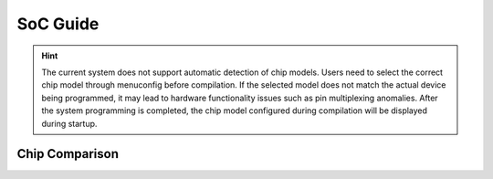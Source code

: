 SoC Guide
==============

.. hint::
   The current system does not support automatic detection of chip models. Users need to select the correct chip model through menuconfig before compilation. If the selected model does not match the actual device being programmed, it may lead to hardware functionality issues such as pin multiplexing anomalies. After the system programming is completed, the chip model configured during compilation will be displayed during startup.

Chip Comparison 
------------------

.. raw:: html

   <table class="docutils align-center">
   <thead>
   <tr class="row-odd">
   <th class="head wm-mid-padding2"><p class="wm-small-font2">SoC</p></th>
   <th class="head wm-mid-padding2"><p class="wm-small-font2">Features</p></th>
   <th class="head wm-mid-padding2"><p class="wm-small-font2">Package</p></th>
   <th class="head wm-mid-padding2"><p class="wm-small-font2">Flash</p></th>
   <th class="head wm-mid-padding2"><p class="wm-small-font2">Touch Sensor</p></th>
   <th class="head wm-mid-padding2"><p class="wm-small-font2">Wake-up Pin</p></th>
   <th class="head wm-mid-padding2"><p class="wm-small-font2">Available Pins</p></th>
   <th class="head wm-mid-padding2"><p class="wm-small-font2">Reference Materials</p></th>
   </tr>
   </thead>
   <tbody>
   <tr class="row-even">
   <td class="wm-mid-padding2"><p class="wm-small-font2">W800</p></td>
   <td class="wm-mid-padding2"><p class="wm-small-font2">MCU+WiFi+BLE</p></td>
   <td class="wm-mid-padding2"><p class="wm-small-font2">QFN32(4*4mm)</p></td>
   <td class="wm-mid-padding2"><p class="wm-small-font2">2 MBytes</p></td>
   <td class="wm-mid-padding2"><p class="wm-small-font2">None</p></td>
   <td class="wm-mid-padding2"><p class="wm-small-font2">Yes</p></td>
   <td class="wm-mid-padding2"><p class="wm-small-font2">18</p></td>
   <td class="wm-mid-padding2"><p class="wm-small-font2">
      <a href="../../../../download/soc_pdf/w800/chip_specification.pdf">Chip Specification</a><br>
      <a href="../../../../download/soc_pdf/w800/chip_design_guide.pdf">Chip Design Guide</a><br>
      <a href="../../../../download/soc_pdf/w800/hardware_design_guide.zip">Hardware Reference Design</a><br><br>
      <a href="../../../../download/soc_pdf/w800/register_manual.pdf">Chip Register Manual</a></p></td>
   </tr>
   <tr class="row-odd">
   <td class="wm-mid-padding2"><p class="wm-small-font2">W801S</p></td>
   <td class="wm-mid-padding2"><p class="wm-small-font2">MCU+WiFi+BLE</p></td>
   <td class="wm-mid-padding2"><p class="wm-small-font2">QFN56(6*6mm)</p></td>
   <td class="wm-mid-padding2"><p class="wm-small-font2">2 MBytes</p></td>
   <td class="wm-mid-padding2"><p class="wm-small-font2">Yes</p></td>
   <td class="wm-mid-padding2"><p class="wm-small-font2">Yes</p></td>
   <td class="wm-mid-padding2"><p class="wm-small-font2">43</p></td>
   <td class="wm-mid-padding2"><p class="wm-small-font2">
      <a href="../../../../download/soc_pdf/w801s/chip_specification.pdf">Chip Specification</a><br>
      <a href="../../../../download/soc_pdf/w801s/hardware_design_guide.zip">Hardware Reference Design</a><br><br>
   </tr>
   <tr class="row-even">
   <td class="wm-mid-padding2"><p class="wm-small-font2">W802</p></td>
   <td class="wm-mid-padding2"><p class="wm-small-font2">MCU+WiFi+BLE</p></td>
   <td class="wm-mid-padding2">QFN56(6*6mm)</p></td>
   <td class="wm-mid-padding2"><p class="wm-small-font2">None</p></td>
   <td class="wm-mid-padding2"><p class="wm-small-font2">Yes</p></td>
   <td class="wm-mid-padding2"><p class="wm-small-font2">Yes</p></td>
   <td class="wm-mid-padding2"><p class="wm-small-font2">37</p></td>
   <td class="wm-mid-padding2"><p class="wm-small-font2">
      <a href="../../../../download/soc_pdf/w802/chip_specification.pdf">Chip Specification</a><br>
      <a href="../../../../download/soc_pdf/w802/hardware_design_guide.zip">Hardware Reference Design</a><br><br>
   </tr>
   <tr class="row-odd">
   <td class="wm-mid-padding2"><p class="wm-small-font2">W803</p></td>
   <td class="wm-mid-padding2"><p class="wm-small-font2">MCU+WiFi+BLE</p></td>
   <td class="wm-mid-padding2"><p class="wm-small-font2">QFN32(4*4mm)</p></td>
   <td class="wm-mid-padding2"><p class="wm-small-font2">2 MBytes</p></td>
   <td class="wm-mid-padding2"><p class="wm-small-font2">Yes</p></td>
   <td class="wm-mid-padding2"><p class="wm-small-font2">Yes</p></td>
   <td class="wm-mid-padding2"><p class="wm-small-font2">20</p></td>
   <td class="wm-mid-padding2"><p class="wm-small-font2">
      <a href="../../../../download/soc_pdf/w803/chip_specification.pdf">Chip Specification</a><br>
      <a href="../../../../download/soc_pdf/w803/chip_design_guide.pdf">Chip Design Guide</a><br>
      <a href="../../../../download/soc_pdf/w803/hardware_design_guide.zip">Hardware Reference Design</a><br><br>
   </tr>
   <tr class="row-even">
   <td class="wm-mid-padding2"><p class="wm-small-font2">W805</p></td>
   <td class="wm-mid-padding2"><p class="wm-small-font2">MCU（No RF）</p></td>
   <td class="wm-mid-padding2"><p class="wm-small-font2">QFN32(4*4mm)</p></td>
   <td class="wm-mid-padding2"><p class="wm-small-font2">1 MBytes</p></td>
   <td class="wm-mid-padding2"><p class="wm-small-font2">None</p></td>
   <td class="wm-mid-padding2"><p class="wm-small-font2">Yes</p></td>
   <td class="wm-mid-padding2"><p class="wm-small-font2">18</p></td>
   <td class="wm-mid-padding2"><p class="wm-small-font2">
      <a href="../../../../download/soc_pdf/w805/chip_specification.pdf">Chip Specification</a><br>
      <a href="../../../../download/soc_pdf/w805/chip_design_guide.pdf">Chip Design Guide</a><br>
   </tr>
   <tr class="row-odd">
   <td class="wm-mid-padding2"><p class="wm-small-font2">W806</p></td>
   <td class="wm-mid-padding2"><p class="wm-small-font2">MCU（No RF）</p></td>
   <td class="wm-mid-padding2"><p class="wm-small-font2">QFN56(6*6mm)</p></td>
   <td class="wm-mid-padding2"><p class="wm-small-font2">1 MBytes</p></td>
   <td class="wm-mid-padding2"><p class="wm-small-font2">Yes</p></td>
   <td class="wm-mid-padding2"><p class="wm-small-font2">Yes</p></td>
   <td class="wm-mid-padding2"><p class="wm-small-font2">43</p></td>
   <td class="wm-mid-padding2"><p class="wm-small-font2">
      <a href="../../../../download/soc_pdf/w806/chip_specification.pdf">Chip Specification</a><br>
      <a href="../../../../download/soc_pdf/w806/chip_design_guide.pdf">Chip Design Guide</a><br>
   </tr>
   </tbody>
   </table>


